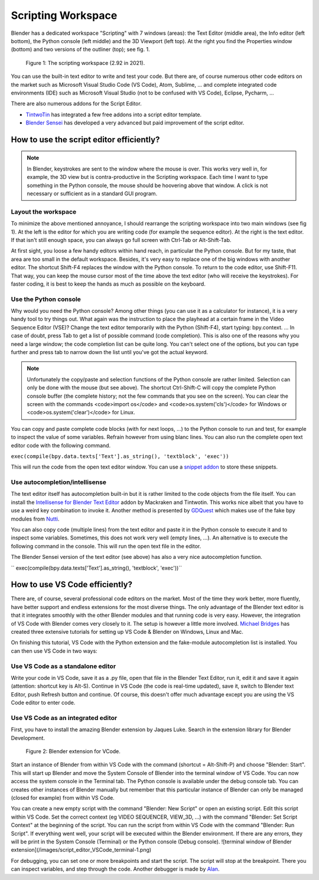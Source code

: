 *******************
Scripting Workspace
*******************

Blender has a dedicated workspace "Scripting" with 7 windows (areas): the Text Editor (middle area), the Info editor (left bottom), the Python console (left middle) and the 3D Viewport (left top). At the right you find the Properties window (bottom) and two versions of the outliner (top); see fig. 1.

.. figure::
    https://devtalk.blender.org/uploads/default/optimized/2X/6/65c4bd501c6df0b0aaa19baf4244f83589822595_2_1035x582.jpg
   :alt: The scripting workspace as defined in the call for workspaces in 2018

   Figure 1: The scripting workspace (2.92 in 2021).

You can use the built-in text editor to write and test your code. But there are, of course numerous other code editors on the market such as Microsoft Visual Studio Code (VS Code), Atom, Sublime, ... and complete integrated code environments (IDE) such as Microsoft Visual Studio (not to be confused with VS Code), Eclipse, Pycharm, ...

There are also numerous addons for the Script Editor.

- `TintwoTin <https://github.com/tin2tin/Script_Editing/>`_ has integrated a few free addons into a script editor template.
- `Blender Sensei <https://blendersensei.com/hacker-manual/>`_ has developed a very advanced but paid improvement of the script editor.

How to use the script editor efficiently?
=========================================

.. note::
   In Blender, keystrokes are sent to the window where the mouse is over. This works very well in, for example, the 3D view but is contra-productive in the Scripting workspace. Each time I want to type something in the Python console, the mouse should be hoovering above that window. A click is not necessary or sufficient as in a standard GUI program.

Layout the workspace
--------------------

To minimize the above mentioned annoyance, I should rearrange the scripting workspace into two main windows (see fig 1). At the left is the editor for which you are writing code (for example the sequence editor). At the right is the text editor. If that isn't still enough space, you can always go full screen with Ctrl-Tab or Alt-Shift-Tab.

At first sight, you loose a few handy editors within hand reach, in particular the Python console. But for my taste, that area are too small in the default workspace. Besides, it's very easy to replace one of the big windows with another editor. The shortcut Shift-F4 replaces the window with the Python console. To return to the code editor, use Shift-F11. That way, you can keep the mouse cursor most of the time above the text editor (who will receive the keystrokes). For faster coding, it is best to keep the hands as much as possible on the keyboard.

Use the Python console
----------------------

Why would you need the Python console? Among other things (you can use it as a calculator for instance), it is a very handy tool to try things out. What again was the instruction to place the playhead at a certain frame in the Video Sequence Editor (VSE)? Change the text editor temporarily with the Python (Shift-F4), start typing: bpy.context. ... In case of doubt, press Tab to get a list of possible command (code completion). This is also one of the reasons why you need a large window; the code completion list can be quite long. You can't select one of the options, but you can type further and press tab to narrow down the list until you've got the actual keyword.

.. note::
   Unfortunately the copy/paste and selection functions of the Python console are rather limited. Selection can only be done with the mouse (but see above). The shortcut Ctrl-Shift-C will copy the complete Python console buffer (the complete history; not the few commands that you see on the screen). You can clear the screen with the commands <code>import os</code> and <code>os.system('cls')</code> for Windows or <code>os.system('clear')</code> for Linux.

You can copy and paste complete code blocks (with for next loops, ...) to the Python console to run and test, for example to inspect the value of some variables.  Refrain however from using blanc lines. You can also run the complete open text editor code with the following command.

``exec(compile(bpy.data.texts['Text'].as_string(), 'textblock', 'exec'))``

This will run the code from the open text editor window. You can use a `snippet addon <https://github.com/Pullusb/snippetsLibrary>`_ to store these snippets.

Use autocompletion/intellisense
-------------------------------

The text editor itself has autocompletion built-in but it is rather limited to the code objects from the file itself. You can install the `Intellisense for Blender Text Editor <https://github.com/tin2tin/Intellisense_for_Blender_Text_Editor>`_ addon by Mackraken and Tintwotin. This works nice albeit that you have to use a weird key combination to invoke it. Another method is presented by `GDQuest <https://www.youtube.com/watch?v=IQgLBnPO2uo>`_ which makes use of the fake bpy modules from `Nutti <https://github.com/nutti/fake-bpy-module>`_.

You can also copy code (multiple lines) from the text editor and paste it in the Python console to execute it and to inspect some variables. Sometimes, this does not work very well (empty lines, ...). An alternative is to execute the following command in the console. This will run the open text file in the editor.

The Blender Sensei version of the text editor (see above) has also a very nice autocompletion function.

`` exec(compile(bpy.data.texts['Text'].as_string(), 'textblock', 'exec'))``

How to use VS Code efficiently?
===============================


There are, of course, several professional code editors on the market. Most of the time they work better, more fluently, have better support and endless extensions for the most diverse things. The only advantage of the Blender text editor is that it integrates smoothly with the other Blender modules and that running code is very easy. However, the integration of VS Code with Blender comes very closely to it.
The setup is however a little more involved. `Michael Bridges <https://www.youtube.com/playlist?list=PLlu-PIRg8u2nVGQMKRhiqK0KhKqBZfkax>`_ has created three extensive tutorials for setting up VS Code & Blender on Windows, Linux and Mac.

On finishing this tutorial, VS Code with the Python extension and the fake-module autocompletion list is installed. You can then use VS Code in two ways:

Use VS Code as a standalone editor
----------------------------------

Write your code in VS Code, save it as a .py file, open that file in the Blender Text Editor, run it, edit it and save it again (attention: shortcut key is Alt-S). Continue in VS Code (the code is real-time updated), save it, switch to Blender text Editor, push Refresh button and continue. Of course, this doesn't offer much advantage except you are using the VS Code editor to enter code.

Use VS Code as an integrated editor
-----------------------------------

First, you have to install the amazing Blender extension by Jaques Luke. Search in the extension library for Blender Development.

.. figure:: img/script_editor_VSCode_extension.png
   :scale: 50 %
   :alt: Blender extension for VSCode

   Figure 2: Blender extension for VCode.

Start an instance of Blender from within VS Code with the command (shortcut = Alt-Shift-P) and choose "Blender: Start". This will start up Blender and move the System Console of Blender into the terminal window of VS Code. You can now access the system console in the Terminal tab. The Python console is available under the debug console tab. You can creates other instances of Blender manually but remember that this particular instance of Blender can only be managed (closed for example) from within VS Code.

You can create a new empty script with the command "Blender: New Script" or open an existing script. Edit this script within VS Code. Set the correct context (eg VIDEO SEQUENCER, VIEW_3D, ...) with the command "Blender: Set Script Context" at the beginning of the script. You can run the script from within VS Code with the command "Blender: Run Script". If everything went well, your script will be executed within the Blender environment.  If there are any errors, they will be print in the System Console (Terminal) or the Python console (Debug console).
![terminal window of Blender extension](/images/script_editor_VSCode_terminal-1.png)

For debugging, you can set one or more breakpoints and start the script. The script will stop at the breakpoint. There you can inspect variables, and step through the code. Another debugger is made by `Alan <https://github.com/alanscodelog/blender-debugger-for-vscode>`_.